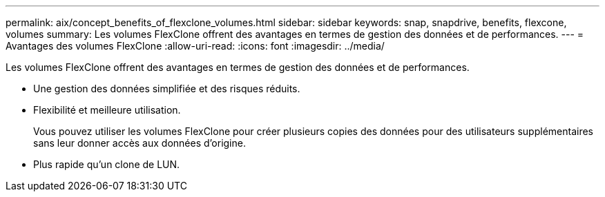 ---
permalink: aix/concept_benefits_of_flexclone_volumes.html 
sidebar: sidebar 
keywords: snap, snapdrive, benefits, flexcone, volumes 
summary: Les volumes FlexClone offrent des avantages en termes de gestion des données et de performances. 
---
= Avantages des volumes FlexClone
:allow-uri-read: 
:icons: font
:imagesdir: ../media/


[role="lead"]
Les volumes FlexClone offrent des avantages en termes de gestion des données et de performances.

* Une gestion des données simplifiée et des risques réduits.
* Flexibilité et meilleure utilisation.
+
Vous pouvez utiliser les volumes FlexClone pour créer plusieurs copies des données pour des utilisateurs supplémentaires sans leur donner accès aux données d'origine.

* Plus rapide qu'un clone de LUN.

